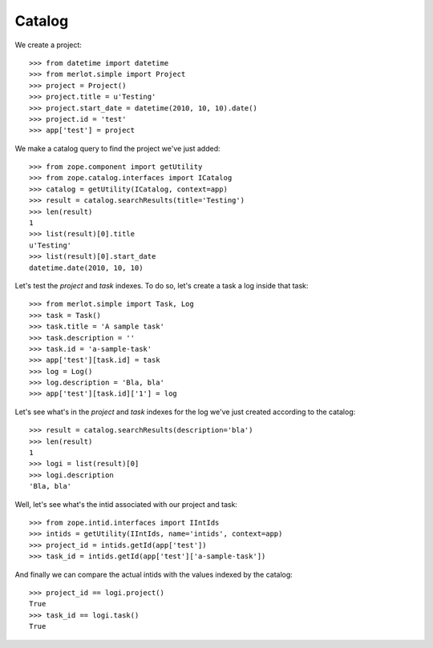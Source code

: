 Catalog
-------

.. :doctest:
.. :setup: merlot.tests.setup
.. :teardown: merlot.tests.teardown
.. :layer: merlot.tests.browser_layer


We create a project::

    >>> from datetime import datetime
    >>> from merlot.simple import Project
    >>> project = Project()
    >>> project.title = u'Testing'
    >>> project.start_date = datetime(2010, 10, 10).date()
    >>> project.id = 'test'
    >>> app['test'] = project

We make a catalog query to find the project we've just added::

    >>> from zope.component import getUtility
    >>> from zope.catalog.interfaces import ICatalog
    >>> catalog = getUtility(ICatalog, context=app)
    >>> result = catalog.searchResults(title='Testing')
    >>> len(result)
    1
    >>> list(result)[0].title
    u'Testing'
    >>> list(result)[0].start_date
    datetime.date(2010, 10, 10)

Let's test the `project` and `task` indexes. To do so, let's create a task a
log inside that task::

    >>> from merlot.simple import Task, Log
    >>> task = Task()
    >>> task.title = 'A sample task'
    >>> task.description = ''
    >>> task.id = 'a-sample-task'
    >>> app['test'][task.id] = task
    >>> log = Log()
    >>> log.description = 'Bla, bla'
    >>> app['test'][task.id]['1'] = log

Let's see what's in the `project` and `task` indexes for the log we've just
created according to the catalog::

    >>> result = catalog.searchResults(description='bla')
    >>> len(result)
    1
    >>> logi = list(result)[0]
    >>> logi.description
    'Bla, bla'

Well, let's see what's the intid associated with our project and task::

    >>> from zope.intid.interfaces import IIntIds
    >>> intids = getUtility(IIntIds, name='intids', context=app)
    >>> project_id = intids.getId(app['test'])
    >>> task_id = intids.getId(app['test']['a-sample-task'])

And finally we can compare the actual intids with the values indexed by the
catalog::

    >>> project_id == logi.project()
    True
    >>> task_id == logi.task()
    True

